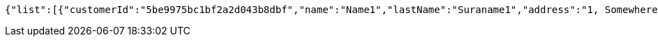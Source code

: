 [source,options="nowrap"]
----
{"list":[{"customerId":"5be9975bc1bf2a2d043b8dbf","name":"Name1","lastName":"Suraname1","address":"1, Somewhere street ","_links":{"self":{"href":"http://localhost:8080/customers/5be9975bc1bf2a2d043b8dbf"},"all":{"href":"http://localhost:8080/"}}}],"_links":{"all":{"href":"http://localhost:8080/"},"all first page":{"href":"http://localhost:8080/customers?pageNumber=0&pageSize=10"}}}
----